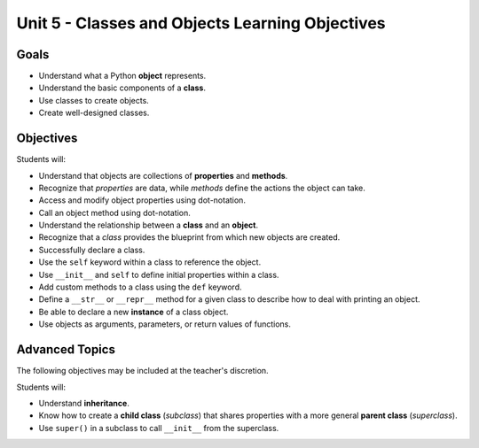 Unit 5 - Classes and Objects Learning Objectives
================================================

Goals
-----

- Understand what a Python **object** represents.
- Understand the basic components of a **class**.
- Use classes to create objects.
- Create well-designed classes.

Objectives
----------

Students will:

- Understand that objects are collections of **properties** and **methods**.
- Recognize that *properties* are data, while *methods* define the actions the
  object can take.
- Access and modify object properties using dot-notation.
- Call an object method using dot-notation.
- Understand the relationship between a **class** and an **object**.
- Recognize that a *class* provides the blueprint from which new objects are
  created.
- Successfully declare a class.
- Use the ``self`` keyword within a class to reference the object.
- Use ``__init__`` and ``self`` to define initial properties within a class.
- Add custom methods to a class using the ``def`` keyword.
- Define a ``__str__`` or ``__repr__`` method for a given class to describe how
  to deal with printing an object.
- Be able to declare a new **instance** of a class object.
- Use objects as arguments, parameters, or return values of functions.

Advanced Topics
---------------

The following objectives may be included at the teacher's discretion.

Students will:

- Understand **inheritance**.
- Know how to create a **child class** (*subclass*) that shares properties
  with a more general **parent class** (*superclass*).
- Use ``super()`` in a subclass to call ``__init__`` from the superclass.
